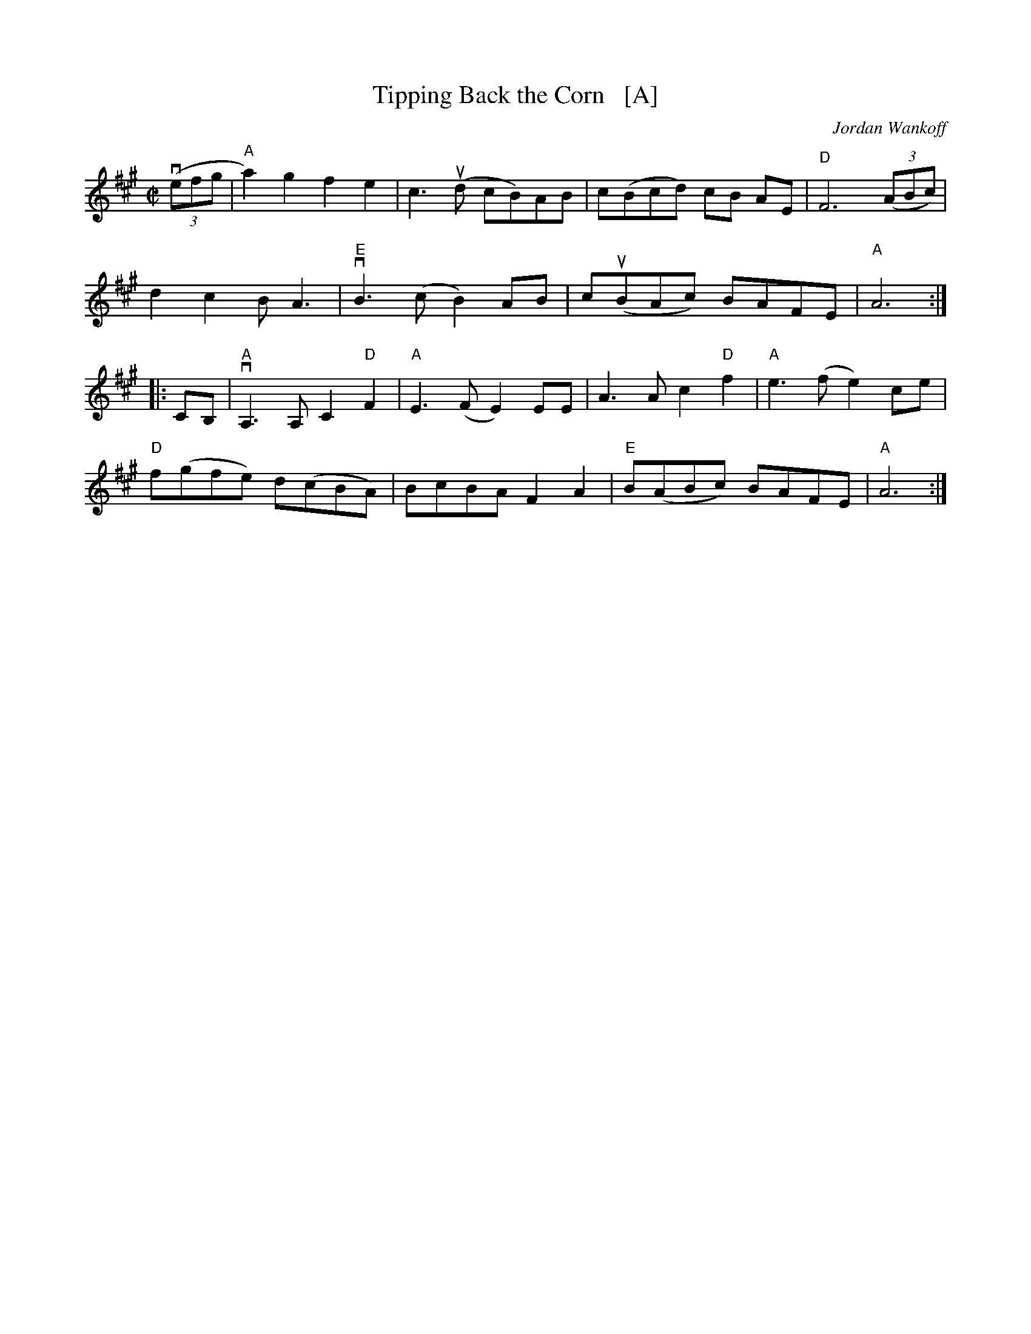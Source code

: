 X: 1
T: Tipping Back the Corn   [A]
C: Jordan Wankoff
R: reel
S: Fiddle Hell Online 2021-05-31
Z: 2021 John Chambers <jc:trillian.mit.edu>
M: C|
L: 1/8
K: A
(3(vefg |\
"A"a2)g2 f2e2 | c3(ud cB)AB | c(Bcd) cB AE | "D"F6 (3(ABc) |
d2c2l BA3 | "E"vB3(c B2)AB | c(uBAc) BAFE | "A"A6 :|
|: CB, |\
"A"vA,3A, C2"D"F2 | "A"E3(F E2)EE | A3A c2"D"f2 | "A"e3(f e2)ce |
"D"f(gfe) d(cBA) | BcBA F2A2 | "E"B(ABc) BAFE | "A"A6 :|
